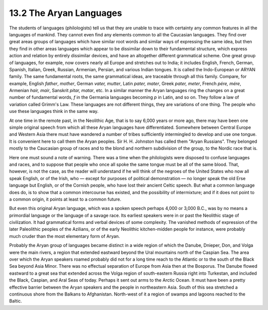 13.2 The Aryan Languages
================================================================
The students of languages (philologists) tell us that they are unable to
trace with certainty any common features in all the languages of mankind.
They cannot even find any elements common to all the Caucasian languages.
They find over great areas groups of languages which have similar root words
and similar ways of expressing the same idea, but then they find in other
areas languages which appear to be dissimilar down to their fundamental
structure, which express action and relation by entirely dissimilar devices,
and have an altogether different grammatical scheme. One great group of
languages, for example, now covers nearly all Europe and stretches out to
India; it includes English, French, German, Spanish, Italian, Greek, Russian,
Armenian, Persian, and various Indian tongues. It is called the Indo-European
or ARYAN family. The same fundamental roots, the same grammatical ideas, are
traceable through all this family. Compare, for example, English *father*,
*mother*, German *vater, mutter*, Latin *pater, mater*, Greek *pater, meter*,
French *pére, mére*, Armenian *hair, mair*, Sanskrit *pitar, matar*, etc. In
a similar manner the Aryan languages ring the changes on a great number of
fundamental words, *f* in the Germania languages becoming *p* in Latin, and
so on. They follow a law of variation called Grimm's Law. These languages are
not different things, they are variations of one thing. The people who use
these languages think in the same way.

At one time in the remote past, in the Neolithic Age, that is to say 6,000
years or more ago, there may have been one simple original speech from which
all these Aryan languages have differentiated. Somewhere between Central
Europe and Western Asia there must have wandered a number of tribes
sufficiently intermingled to develop and use one tongue. It is convenient
here to call them the Aryan peoples. Sir H. H. Johnston has called them
"Aryan Russians". They belonged mostly to the Caucasian group of races and to
the blond and northern subdivision of the group, to the Nordic race that is.

Here one must sound a note of warning. There was a time when the philologists
were disposed to confuse languages and races, and to suppose that people who
once all spoke the same tongue must be all of the same blood. That, however,
is not the case, as the reader will understand if he will think of the
negroes of the United States who now all speak English, or of the Irish, who
— except for purposes of political demonstration — no longer speak the old
Erse language but English, or of the Cornish people, who have lost their
ancient Celtic speech. But what a common language does do, is to show that a
common intercourse has existed, and the possibility of intermixture; and if
it does not point to a common origin, it points at least to a common future.

But even this original Aryan language, which was a spoken speech perhaps
4,000 or 3,000 B.C., was by no means a primordial language or the language of
a savage race. Its earliest speakers were in or past the Neolithic stage of
civilization. It had grammatical forms and verbal devices of some complexity.
The vanished methods of expression of the later Paleolithic peoples of the
Azilians, or of the early Neolithic kitchen-midden people for instance, were
probably much cruder than the most elementary form of Aryan.

Probably the Aryan group of languages became distinct in a wide region of
which the Danube, Dnieper, Don, and Volga were the main rivers, a region that
extended eastward beyond the Ural mountains north of the Caspian Sea. The
area over which the Aryan speakers roamed probably did not for a long time
reach to the Atlantic or to the south of the Black Sea beyond Asia Minor.
There was no effectual separation of Europe from Asia then at the Bosporus.
The Danube flowed eastward to a great sea that extended across the Volga
region of south-eastern Russia right into Turkestan, and included the Black,
Caspian, and Aral Seas of today. Perhaps it sent out arms to the Arctic
Ocean. It must have been a pretty effective barrier between the Aryan
speakers and the people in northeastern Asia. South of this sea stretched a
continuous shore from the Balkans to Afghanistan. North-west of it a region
of swamps and lagoons reached to the Baltic.

